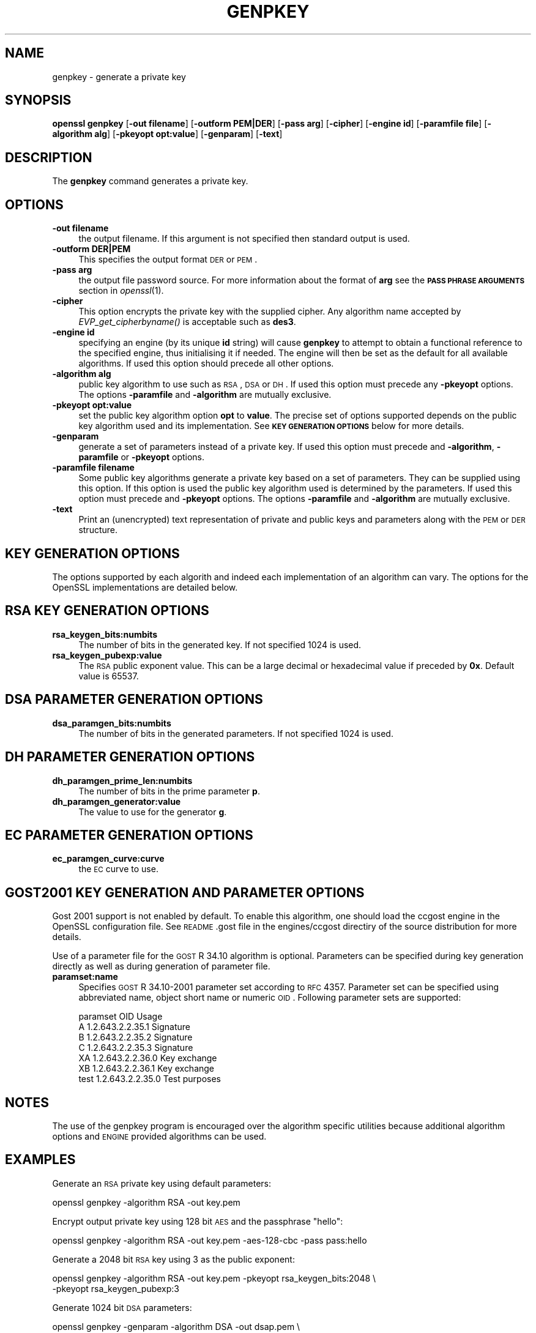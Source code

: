 .\" Automatically generated by Pod::Man 2.23 (Pod::Simple 3.14)
.\"
.\" Standard preamble:
.\" ========================================================================
.de Sp \" Vertical space (when we can't use .PP)
.if t .sp .5v
.if n .sp
..
.de Vb \" Begin verbatim text
.ft CW
.nf
.ne \\$1
..
.de Ve \" End verbatim text
.ft R
.fi
..
.\" Set up some character translations and predefined strings.  \*(-- will
.\" give an unbreakable dash, \*(PI will give pi, \*(L" will give a left
.\" double quote, and \*(R" will give a right double quote.  \*(C+ will
.\" give a nicer C++.  Capital omega is used to do unbreakable dashes and
.\" therefore won't be available.  \*(C` and \*(C' expand to `' in nroff,
.\" nothing in troff, for use with C<>.
.tr \(*W-
.ds C+ C\v'-.1v'\h'-1p'\s-2+\h'-1p'+\s0\v'.1v'\h'-1p'
.ie n \{\
.    ds -- \(*W-
.    ds PI pi
.    if (\n(.H=4u)&(1m=24u) .ds -- \(*W\h'-12u'\(*W\h'-12u'-\" diablo 10 pitch
.    if (\n(.H=4u)&(1m=20u) .ds -- \(*W\h'-12u'\(*W\h'-8u'-\"  diablo 12 pitch
.    ds L" ""
.    ds R" ""
.    ds C` ""
.    ds C' ""
'br\}
.el\{\
.    ds -- \|\(em\|
.    ds PI \(*p
.    ds L" ``
.    ds R" ''
'br\}
.\"
.\" Escape single quotes in literal strings from groff's Unicode transform.
.ie \n(.g .ds Aq \(aq
.el       .ds Aq '
.\"
.\" If the F register is turned on, we'll generate index entries on stderr for
.\" titles (.TH), headers (.SH), subsections (.SS), items (.Ip), and index
.\" entries marked with X<> in POD.  Of course, you'll have to process the
.\" output yourself in some meaningful fashion.
.ie \nF \{\
.    de IX
.    tm Index:\\$1\t\\n%\t"\\$2"
..
.    nr % 0
.    rr F
.\}
.el \{\
.    de IX
..
.\}
.\"
.\" Accent mark definitions (@(#)ms.acc 1.5 88/02/08 SMI; from UCB 4.2).
.\" Fear.  Run.  Save yourself.  No user-serviceable parts.
.    \" fudge factors for nroff and troff
.if n \{\
.    ds #H 0
.    ds #V .8m
.    ds #F .3m
.    ds #[ \f1
.    ds #] \fP
.\}
.if t \{\
.    ds #H ((1u-(\\\\n(.fu%2u))*.13m)
.    ds #V .6m
.    ds #F 0
.    ds #[ \&
.    ds #] \&
.\}
.    \" simple accents for nroff and troff
.if n \{\
.    ds ' \&
.    ds ` \&
.    ds ^ \&
.    ds , \&
.    ds ~ ~
.    ds /
.\}
.if t \{\
.    ds ' \\k:\h'-(\\n(.wu*8/10-\*(#H)'\'\h"|\\n:u"
.    ds ` \\k:\h'-(\\n(.wu*8/10-\*(#H)'\`\h'|\\n:u'
.    ds ^ \\k:\h'-(\\n(.wu*10/11-\*(#H)'^\h'|\\n:u'
.    ds , \\k:\h'-(\\n(.wu*8/10)',\h'|\\n:u'
.    ds ~ \\k:\h'-(\\n(.wu-\*(#H-.1m)'~\h'|\\n:u'
.    ds / \\k:\h'-(\\n(.wu*8/10-\*(#H)'\z\(sl\h'|\\n:u'
.\}
.    \" troff and (daisy-wheel) nroff accents
.ds : \\k:\h'-(\\n(.wu*8/10-\*(#H+.1m+\*(#F)'\v'-\*(#V'\z.\h'.2m+\*(#F'.\h'|\\n:u'\v'\*(#V'
.ds 8 \h'\*(#H'\(*b\h'-\*(#H'
.ds o \\k:\h'-(\\n(.wu+\w'\(de'u-\*(#H)/2u'\v'-.3n'\*(#[\z\(de\v'.3n'\h'|\\n:u'\*(#]
.ds d- \h'\*(#H'\(pd\h'-\w'~'u'\v'-.25m'\f2\(hy\fP\v'.25m'\h'-\*(#H'
.ds D- D\\k:\h'-\w'D'u'\v'-.11m'\z\(hy\v'.11m'\h'|\\n:u'
.ds th \*(#[\v'.3m'\s+1I\s-1\v'-.3m'\h'-(\w'I'u*2/3)'\s-1o\s+1\*(#]
.ds Th \*(#[\s+2I\s-2\h'-\w'I'u*3/5'\v'-.3m'o\v'.3m'\*(#]
.ds ae a\h'-(\w'a'u*4/10)'e
.ds Ae A\h'-(\w'A'u*4/10)'E
.    \" corrections for vroff
.if v .ds ~ \\k:\h'-(\\n(.wu*9/10-\*(#H)'\s-2\u~\d\s+2\h'|\\n:u'
.if v .ds ^ \\k:\h'-(\\n(.wu*10/11-\*(#H)'\v'-.4m'^\v'.4m'\h'|\\n:u'
.    \" for low resolution devices (crt and lpr)
.if \n(.H>23 .if \n(.V>19 \
\{\
.    ds : e
.    ds 8 ss
.    ds o a
.    ds d- d\h'-1'\(ga
.    ds D- D\h'-1'\(hy
.    ds th \o'bp'
.    ds Th \o'LP'
.    ds ae ae
.    ds Ae AE
.\}
.rm #[ #] #H #V #F C
.\" ========================================================================
.\"
.IX Title "GENPKEY 1"
.TH GENPKEY 1 "2009-04-11" "1.0.0c" "OpenSSL"
.\" For nroff, turn off justification.  Always turn off hyphenation; it makes
.\" way too many mistakes in technical documents.
.if n .ad l
.nh
.SH "NAME"
genpkey \- generate a private key
.SH "SYNOPSIS"
.IX Header "SYNOPSIS"
\&\fBopenssl\fR \fBgenpkey\fR
[\fB\-out filename\fR]
[\fB\-outform PEM|DER\fR]
[\fB\-pass arg\fR]
[\fB\-cipher\fR]
[\fB\-engine id\fR]
[\fB\-paramfile file\fR]
[\fB\-algorithm alg\fR]
[\fB\-pkeyopt opt:value\fR]
[\fB\-genparam\fR]
[\fB\-text\fR]
.SH "DESCRIPTION"
.IX Header "DESCRIPTION"
The \fBgenpkey\fR command generates a private key.
.SH "OPTIONS"
.IX Header "OPTIONS"
.IP "\fB\-out filename\fR" 4
.IX Item "-out filename"
the output filename. If this argument is not specified then standard output is
used.
.IP "\fB\-outform DER|PEM\fR" 4
.IX Item "-outform DER|PEM"
This specifies the output format \s-1DER\s0 or \s-1PEM\s0.
.IP "\fB\-pass arg\fR" 4
.IX Item "-pass arg"
the output file password source. For more information about the format of \fBarg\fR
see the \fB\s-1PASS\s0 \s-1PHRASE\s0 \s-1ARGUMENTS\s0\fR section in \fIopenssl\fR\|(1).
.IP "\fB\-cipher\fR" 4
.IX Item "-cipher"
This option encrypts the private key with the supplied cipher. Any algorithm
name accepted by \fIEVP_get_cipherbyname()\fR is acceptable such as \fBdes3\fR.
.IP "\fB\-engine id\fR" 4
.IX Item "-engine id"
specifying an engine (by its unique \fBid\fR string) will cause \fBgenpkey\fR
to attempt to obtain a functional reference to the specified engine,
thus initialising it if needed. The engine will then be set as the default
for all available algorithms. If used this option should precede all other
options.
.IP "\fB\-algorithm alg\fR" 4
.IX Item "-algorithm alg"
public key algorithm to use such as \s-1RSA\s0, \s-1DSA\s0 or \s-1DH\s0. If used this option must
precede any \fB\-pkeyopt\fR options. The options \fB\-paramfile\fR and \fB\-algorithm\fR
are mutually exclusive.
.IP "\fB\-pkeyopt opt:value\fR" 4
.IX Item "-pkeyopt opt:value"
set the public key algorithm option \fBopt\fR to \fBvalue\fR. The precise set of
options supported depends on the public key algorithm used and its
implementation. See \fB\s-1KEY\s0 \s-1GENERATION\s0 \s-1OPTIONS\s0\fR below for more details.
.IP "\fB\-genparam\fR" 4
.IX Item "-genparam"
generate a set of parameters instead of a private key. If used this option must
precede and \fB\-algorithm\fR, \fB\-paramfile\fR or \fB\-pkeyopt\fR options.
.IP "\fB\-paramfile filename\fR" 4
.IX Item "-paramfile filename"
Some public key algorithms generate a private key based on a set of parameters.
They can be supplied using this option. If this option is used the public key
algorithm used is determined by the parameters. If used this option must
precede and \fB\-pkeyopt\fR options. The options \fB\-paramfile\fR and \fB\-algorithm\fR
are mutually exclusive.
.IP "\fB\-text\fR" 4
.IX Item "-text"
Print an (unencrypted) text representation of private and public keys and
parameters along with the \s-1PEM\s0 or \s-1DER\s0 structure.
.SH "KEY GENERATION OPTIONS"
.IX Header "KEY GENERATION OPTIONS"
The options supported by each algorith and indeed each implementation of an
algorithm can vary. The options for the OpenSSL implementations are detailed
below.
.SH "RSA KEY GENERATION OPTIONS"
.IX Header "RSA KEY GENERATION OPTIONS"
.IP "\fBrsa_keygen_bits:numbits\fR" 4
.IX Item "rsa_keygen_bits:numbits"
The number of bits in the generated key. If not specified 1024 is used.
.IP "\fBrsa_keygen_pubexp:value\fR" 4
.IX Item "rsa_keygen_pubexp:value"
The \s-1RSA\s0 public exponent value. This can be a large decimal or
hexadecimal value if preceded by \fB0x\fR. Default value is 65537.
.SH "DSA PARAMETER GENERATION OPTIONS"
.IX Header "DSA PARAMETER GENERATION OPTIONS"
.IP "\fBdsa_paramgen_bits:numbits\fR" 4
.IX Item "dsa_paramgen_bits:numbits"
The number of bits in the generated parameters. If not specified 1024 is used.
.SH "DH PARAMETER GENERATION OPTIONS"
.IX Header "DH PARAMETER GENERATION OPTIONS"
.IP "\fBdh_paramgen_prime_len:numbits\fR" 4
.IX Item "dh_paramgen_prime_len:numbits"
The number of bits in the prime parameter \fBp\fR.
.IP "\fBdh_paramgen_generator:value\fR" 4
.IX Item "dh_paramgen_generator:value"
The value to use for the generator \fBg\fR.
.SH "EC PARAMETER GENERATION OPTIONS"
.IX Header "EC PARAMETER GENERATION OPTIONS"
.IP "\fBec_paramgen_curve:curve\fR" 4
.IX Item "ec_paramgen_curve:curve"
the \s-1EC\s0 curve to use.
.SH "GOST2001 KEY GENERATION AND PARAMETER OPTIONS"
.IX Header "GOST2001 KEY GENERATION AND PARAMETER OPTIONS"
Gost 2001 support is not enabled by default. To enable this algorithm,
one should load the ccgost engine in the OpenSSL configuration file.
See \s-1README\s0.gost file in the engines/ccgost directiry of the source
distribution for more details.
.PP
Use of a parameter file for the \s-1GOST\s0 R 34.10 algorithm is optional.
Parameters can be specified during key generation directly as well as
during generation of parameter file.
.IP "\fBparamset:name\fR" 4
.IX Item "paramset:name"
Specifies \s-1GOST\s0 R 34.10\-2001 parameter set according to \s-1RFC\s0 4357.
Parameter set can be specified using abbreviated name, object short name or
numeric \s-1OID\s0. Following parameter sets are supported:
.Sp
.Vb 7
\&  paramset   OID               Usage
\&  A          1.2.643.2.2.35.1  Signature
\&  B          1.2.643.2.2.35.2  Signature
\&  C          1.2.643.2.2.35.3  Signature
\&  XA         1.2.643.2.2.36.0  Key exchange
\&  XB         1.2.643.2.2.36.1  Key exchange
\&  test       1.2.643.2.2.35.0  Test purposes
.Ve
.SH "NOTES"
.IX Header "NOTES"
The use of the genpkey program is encouraged over the algorithm specific
utilities because additional algorithm options and \s-1ENGINE\s0 provided algorithms
can be used.
.SH "EXAMPLES"
.IX Header "EXAMPLES"
Generate an \s-1RSA\s0 private key using default parameters:
.PP
.Vb 1
\& openssl genpkey \-algorithm RSA \-out key.pem
.Ve
.PP
Encrypt output private key using 128 bit \s-1AES\s0 and the passphrase \*(L"hello\*(R":
.PP
.Vb 1
\& openssl genpkey \-algorithm RSA \-out key.pem \-aes\-128\-cbc \-pass pass:hello
.Ve
.PP
Generate a 2048 bit \s-1RSA\s0 key using 3 as the public exponent:
.PP
.Vb 2
\& openssl genpkey \-algorithm RSA \-out key.pem \-pkeyopt rsa_keygen_bits:2048 \e
\&                                                \-pkeyopt rsa_keygen_pubexp:3
.Ve
.PP
Generate 1024 bit \s-1DSA\s0 parameters:
.PP
.Vb 2
\& openssl genpkey \-genparam \-algorithm DSA \-out dsap.pem \e
\&                                                \-pkeyopt dsa_paramgen_bits:1024
.Ve
.PP
Generate \s-1DSA\s0 key from parameters:
.PP
.Vb 1
\& openssl genpkey \-paramfile dsap.pem \-out dsakey.pem
.Ve
.PP
Generate 1024 bit \s-1DH\s0 parameters:
.PP
.Vb 2
\& openssl genpkey \-genparam \-algorithm DH \-out dhp.pem \e
\&                                        \-pkeyopt dh_paramgen_prime_len:1024
.Ve
.PP
Generate \s-1DH\s0 key from parameters:
.PP
.Vb 1
\& openssl genpkey \-paramfile dhp.pem \-out dhkey.pem
.Ve
.SH "POD ERRORS"
.IX Header "POD ERRORS"
Hey! \fBThe above document had some coding errors, which are explained below:\fR
.IP "Around line 117:" 4
.IX Item "Around line 117:"
You forgot a '=back' before '=head1'
